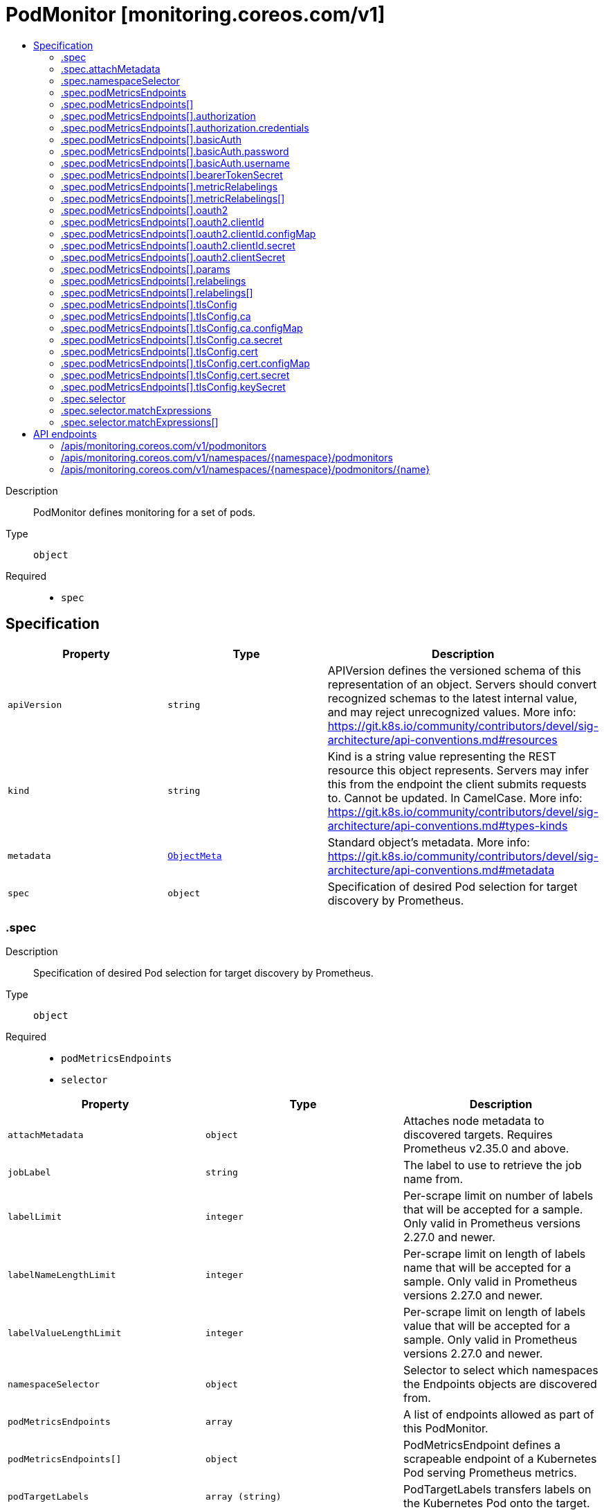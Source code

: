 // Automatically generated by 'openshift-apidocs-gen'. Do not edit.
:_mod-docs-content-type: ASSEMBLY
[id="podmonitor-monitoring-coreos-com-v1"]
= PodMonitor [monitoring.coreos.com/v1]
:toc: macro
:toc-title:

toc::[]


Description::
+
--
PodMonitor defines monitoring for a set of pods.
--

Type::
  `object`

Required::
  - `spec`


== Specification

[cols="1,1,1",options="header"]
|===
| Property | Type | Description

| `apiVersion`
| `string`
| APIVersion defines the versioned schema of this representation of an object. Servers should convert recognized schemas to the latest internal value, and may reject unrecognized values. More info: https://git.k8s.io/community/contributors/devel/sig-architecture/api-conventions.md#resources

| `kind`
| `string`
| Kind is a string value representing the REST resource this object represents. Servers may infer this from the endpoint the client submits requests to. Cannot be updated. In CamelCase. More info: https://git.k8s.io/community/contributors/devel/sig-architecture/api-conventions.md#types-kinds

| `metadata`
| xref:../objects/index.adoc#io-k8s-apimachinery-pkg-apis-meta-v1-ObjectMeta[`ObjectMeta`]
| Standard object's metadata. More info: https://git.k8s.io/community/contributors/devel/sig-architecture/api-conventions.md#metadata

| `spec`
| `object`
| Specification of desired Pod selection for target discovery by Prometheus.

|===
=== .spec
Description::
+
--
Specification of desired Pod selection for target discovery by Prometheus.
--

Type::
  `object`

Required::
  - `podMetricsEndpoints`
  - `selector`



[cols="1,1,1",options="header"]
|===
| Property | Type | Description

| `attachMetadata`
| `object`
| Attaches node metadata to discovered targets. Requires Prometheus v2.35.0 and above.

| `jobLabel`
| `string`
| The label to use to retrieve the job name from.

| `labelLimit`
| `integer`
| Per-scrape limit on number of labels that will be accepted for a sample. Only valid in Prometheus versions 2.27.0 and newer.

| `labelNameLengthLimit`
| `integer`
| Per-scrape limit on length of labels name that will be accepted for a sample. Only valid in Prometheus versions 2.27.0 and newer.

| `labelValueLengthLimit`
| `integer`
| Per-scrape limit on length of labels value that will be accepted for a sample. Only valid in Prometheus versions 2.27.0 and newer.

| `namespaceSelector`
| `object`
| Selector to select which namespaces the Endpoints objects are discovered from.

| `podMetricsEndpoints`
| `array`
| A list of endpoints allowed as part of this PodMonitor.

| `podMetricsEndpoints[]`
| `object`
| PodMetricsEndpoint defines a scrapeable endpoint of a Kubernetes Pod serving Prometheus metrics.

| `podTargetLabels`
| `array (string)`
| PodTargetLabels transfers labels on the Kubernetes Pod onto the target.

| `sampleLimit`
| `integer`
| SampleLimit defines per-scrape limit on number of scraped samples that will be accepted.

| `selector`
| `object`
| Selector to select Pod objects.

| `targetLimit`
| `integer`
| TargetLimit defines a limit on the number of scraped targets that will be accepted.

|===
=== .spec.attachMetadata
Description::
+
--
Attaches node metadata to discovered targets. Requires Prometheus v2.35.0 and above.
--

Type::
  `object`




[cols="1,1,1",options="header"]
|===
| Property | Type | Description

| `node`
| `boolean`
| When set to true, Prometheus must have permissions to get Nodes.

|===
=== .spec.namespaceSelector
Description::
+
--
Selector to select which namespaces the Endpoints objects are discovered from.
--

Type::
  `object`




[cols="1,1,1",options="header"]
|===
| Property | Type | Description

| `any`
| `boolean`
| Boolean describing whether all namespaces are selected in contrast to a list restricting them.

| `matchNames`
| `array (string)`
| List of namespace names to select from.

|===
=== .spec.podMetricsEndpoints
Description::
+
--
A list of endpoints allowed as part of this PodMonitor.
--

Type::
  `array`




=== .spec.podMetricsEndpoints[]
Description::
+
--
PodMetricsEndpoint defines a scrapeable endpoint of a Kubernetes Pod serving Prometheus metrics.
--

Type::
  `object`




[cols="1,1,1",options="header"]
|===
| Property | Type | Description

| `authorization`
| `object`
| Authorization section for this endpoint

| `basicAuth`
| `object`
| BasicAuth allow an endpoint to authenticate over basic authentication. More info: https://prometheus.io/docs/operating/configuration/#endpoint

| `bearerTokenSecret`
| `object`
| Secret to mount to read bearer token for scraping targets. The secret needs to be in the same namespace as the pod monitor and accessible by the Prometheus Operator.

| `enableHttp2`
| `boolean`
| Whether to enable HTTP2.

| `filterRunning`
| `boolean`
| Drop pods that are not running. (Failed, Succeeded). Enabled by default. More info: https://kubernetes.io/docs/concepts/workloads/pods/pod-lifecycle/#pod-phase

| `followRedirects`
| `boolean`
| FollowRedirects configures whether scrape requests follow HTTP 3xx redirects.

| `honorLabels`
| `boolean`
| HonorLabels chooses the metric's labels on collisions with target labels.

| `honorTimestamps`
| `boolean`
| HonorTimestamps controls whether Prometheus respects the timestamps present in scraped data.

| `interval`
| `string`
| Interval at which metrics should be scraped If not specified Prometheus' global scrape interval is used.

| `metricRelabelings`
| `array`
| MetricRelabelConfigs to apply to samples before ingestion.

| `metricRelabelings[]`
| `object`
| RelabelConfig allows dynamic rewriting of the label set, being applied to samples before ingestion. It defines `<metric_relabel_configs>`-section of Prometheus configuration. More info: https://prometheus.io/docs/prometheus/latest/configuration/configuration/#metric_relabel_configs

| `oauth2`
| `object`
| OAuth2 for the URL. Only valid in Prometheus versions 2.27.0 and newer.

| `params`
| `object`
| Optional HTTP URL parameters

| `params{}`
| `array (string)`
|

| `path`
| `string`
| HTTP path to scrape for metrics. If empty, Prometheus uses the default value (e.g. `/metrics`).

| `port`
| `string`
| Name of the pod port this endpoint refers to. Mutually exclusive with targetPort.

| `proxyUrl`
| `string`
| ProxyURL eg http://proxyserver:2195 Directs scrapes to proxy through this endpoint.

| `relabelings`
| `array`
| RelabelConfigs to apply to samples before scraping. Prometheus Operator automatically adds relabelings for a few standard Kubernetes fields. The original scrape job's name is available via the `\__tmp_prometheus_job_name` label. More info: https://prometheus.io/docs/prometheus/latest/configuration/configuration/#relabel_config

| `relabelings[]`
| `object`
| RelabelConfig allows dynamic rewriting of the label set, being applied to samples before ingestion. It defines `<metric_relabel_configs>`-section of Prometheus configuration. More info: https://prometheus.io/docs/prometheus/latest/configuration/configuration/#metric_relabel_configs

| `scheme`
| `string`
| HTTP scheme to use for scraping.

| `scrapeTimeout`
| `string`
| Timeout after which the scrape is ended If not specified, the Prometheus global scrape interval is used.

| `targetPort`
| `integer-or-string`
| Deprecated: Use 'port' instead.

| `tlsConfig`
| `object`
| TLS configuration to use when scraping the endpoint.

|===
=== .spec.podMetricsEndpoints[].authorization
Description::
+
--
Authorization section for this endpoint
--

Type::
  `object`




[cols="1,1,1",options="header"]
|===
| Property | Type | Description

| `credentials`
| `object`
| The secret's key that contains the credentials of the request

| `type`
| `string`
| Set the authentication type. Defaults to Bearer, Basic will cause an error

|===
=== .spec.podMetricsEndpoints[].authorization.credentials
Description::
+
--
The secret's key that contains the credentials of the request
--

Type::
  `object`

Required::
  - `key`



[cols="1,1,1",options="header"]
|===
| Property | Type | Description

| `key`
| `string`
| The key of the secret to select from.  Must be a valid secret key.

| `name`
| `string`
| Name of the referent. More info: https://kubernetes.io/docs/concepts/overview/working-with-objects/names/#names TODO: Add other useful fields. apiVersion, kind, uid?

| `optional`
| `boolean`
| Specify whether the Secret or its key must be defined

|===
=== .spec.podMetricsEndpoints[].basicAuth
Description::
+
--
BasicAuth allow an endpoint to authenticate over basic authentication. More info: https://prometheus.io/docs/operating/configuration/#endpoint
--

Type::
  `object`




[cols="1,1,1",options="header"]
|===
| Property | Type | Description

| `password`
| `object`
| The secret in the service monitor namespace that contains the password for authentication.

| `username`
| `object`
| The secret in the service monitor namespace that contains the username for authentication.

|===
=== .spec.podMetricsEndpoints[].basicAuth.password
Description::
+
--
The secret in the service monitor namespace that contains the password for authentication.
--

Type::
  `object`

Required::
  - `key`



[cols="1,1,1",options="header"]
|===
| Property | Type | Description

| `key`
| `string`
| The key of the secret to select from.  Must be a valid secret key.

| `name`
| `string`
| Name of the referent. More info: https://kubernetes.io/docs/concepts/overview/working-with-objects/names/#names TODO: Add other useful fields. apiVersion, kind, uid?

| `optional`
| `boolean`
| Specify whether the Secret or its key must be defined

|===
=== .spec.podMetricsEndpoints[].basicAuth.username
Description::
+
--
The secret in the service monitor namespace that contains the username for authentication.
--

Type::
  `object`

Required::
  - `key`



[cols="1,1,1",options="header"]
|===
| Property | Type | Description

| `key`
| `string`
| The key of the secret to select from.  Must be a valid secret key.

| `name`
| `string`
| Name of the referent. More info: https://kubernetes.io/docs/concepts/overview/working-with-objects/names/#names TODO: Add other useful fields. apiVersion, kind, uid?

| `optional`
| `boolean`
| Specify whether the Secret or its key must be defined

|===
=== .spec.podMetricsEndpoints[].bearerTokenSecret
Description::
+
--
Secret to mount to read bearer token for scraping targets. The secret needs to be in the same namespace as the pod monitor and accessible by the Prometheus Operator.
--

Type::
  `object`

Required::
  - `key`



[cols="1,1,1",options="header"]
|===
| Property | Type | Description

| `key`
| `string`
| The key of the secret to select from.  Must be a valid secret key.

| `name`
| `string`
| Name of the referent. More info: https://kubernetes.io/docs/concepts/overview/working-with-objects/names/#names TODO: Add other useful fields. apiVersion, kind, uid?

| `optional`
| `boolean`
| Specify whether the Secret or its key must be defined

|===
=== .spec.podMetricsEndpoints[].metricRelabelings
Description::
+
--
MetricRelabelConfigs to apply to samples before ingestion.
--

Type::
  `array`




=== .spec.podMetricsEndpoints[].metricRelabelings[]
Description::
+
--
RelabelConfig allows dynamic rewriting of the label set, being applied to samples before ingestion. It defines `<metric_relabel_configs>`-section of Prometheus configuration. More info: https://prometheus.io/docs/prometheus/latest/configuration/configuration/#metric_relabel_configs
--

Type::
  `object`




[cols="1,1,1",options="header"]
|===
| Property | Type | Description

| `action`
| `string`
| Action to perform based on regex matching. Default is 'replace'. uppercase and lowercase actions require Prometheus >= 2.36.

| `modulus`
| `integer`
| Modulus to take of the hash of the source label values.

| `regex`
| `string`
| Regular expression against which the extracted value is matched. Default is '(.*)'

| `replacement`
| `string`
| Replacement value against which a regex replace is performed if the regular expression matches. Regex capture groups are available. Default is '$1'

| `separator`
| `string`
| Separator placed between concatenated source label values. default is ';'.

| `sourceLabels`
| `array (string)`
| The source labels select values from existing labels. Their content is concatenated using the configured separator and matched against the configured regular expression for the replace, keep, and drop actions.

| `targetLabel`
| `string`
| Label to which the resulting value is written in a replace action. It is mandatory for replace actions. Regex capture groups are available.

|===
=== .spec.podMetricsEndpoints[].oauth2
Description::
+
--
OAuth2 for the URL. Only valid in Prometheus versions 2.27.0 and newer.
--

Type::
  `object`

Required::
  - `clientId`
  - `clientSecret`
  - `tokenUrl`



[cols="1,1,1",options="header"]
|===
| Property | Type | Description

| `clientId`
| `object`
| The secret or configmap containing the OAuth2 client id

| `clientSecret`
| `object`
| The secret containing the OAuth2 client secret

| `endpointParams`
| `object (string)`
| Parameters to append to the token URL

| `scopes`
| `array (string)`
| OAuth2 scopes used for the token request

| `tokenUrl`
| `string`
| The URL to fetch the token from

|===
=== .spec.podMetricsEndpoints[].oauth2.clientId
Description::
+
--
The secret or configmap containing the OAuth2 client id
--

Type::
  `object`




[cols="1,1,1",options="header"]
|===
| Property | Type | Description

| `configMap`
| `object`
| ConfigMap containing data to use for the targets.

| `secret`
| `object`
| Secret containing data to use for the targets.

|===
=== .spec.podMetricsEndpoints[].oauth2.clientId.configMap
Description::
+
--
ConfigMap containing data to use for the targets.
--

Type::
  `object`

Required::
  - `key`



[cols="1,1,1",options="header"]
|===
| Property | Type | Description

| `key`
| `string`
| The key to select.

| `name`
| `string`
| Name of the referent. More info: https://kubernetes.io/docs/concepts/overview/working-with-objects/names/#names TODO: Add other useful fields. apiVersion, kind, uid?

| `optional`
| `boolean`
| Specify whether the ConfigMap or its key must be defined

|===
=== .spec.podMetricsEndpoints[].oauth2.clientId.secret
Description::
+
--
Secret containing data to use for the targets.
--

Type::
  `object`

Required::
  - `key`



[cols="1,1,1",options="header"]
|===
| Property | Type | Description

| `key`
| `string`
| The key of the secret to select from.  Must be a valid secret key.

| `name`
| `string`
| Name of the referent. More info: https://kubernetes.io/docs/concepts/overview/working-with-objects/names/#names TODO: Add other useful fields. apiVersion, kind, uid?

| `optional`
| `boolean`
| Specify whether the Secret or its key must be defined

|===
=== .spec.podMetricsEndpoints[].oauth2.clientSecret
Description::
+
--
The secret containing the OAuth2 client secret
--

Type::
  `object`

Required::
  - `key`



[cols="1,1,1",options="header"]
|===
| Property | Type | Description

| `key`
| `string`
| The key of the secret to select from.  Must be a valid secret key.

| `name`
| `string`
| Name of the referent. More info: https://kubernetes.io/docs/concepts/overview/working-with-objects/names/#names TODO: Add other useful fields. apiVersion, kind, uid?

| `optional`
| `boolean`
| Specify whether the Secret or its key must be defined

|===
=== .spec.podMetricsEndpoints[].params
Description::
+
--
Optional HTTP URL parameters
--

Type::
  `object`




=== .spec.podMetricsEndpoints[].relabelings
Description::
+
--
RelabelConfigs to apply to samples before scraping. Prometheus Operator automatically adds relabelings for a few standard Kubernetes fields. The original scrape job's name is available via the `\__tmp_prometheus_job_name` label. More info: https://prometheus.io/docs/prometheus/latest/configuration/configuration/#relabel_config
--

Type::
  `array`




=== .spec.podMetricsEndpoints[].relabelings[]
Description::
+
--
RelabelConfig allows dynamic rewriting of the label set, being applied to samples before ingestion. It defines `<metric_relabel_configs>`-section of Prometheus configuration. More info: https://prometheus.io/docs/prometheus/latest/configuration/configuration/#metric_relabel_configs
--

Type::
  `object`




[cols="1,1,1",options="header"]
|===
| Property | Type | Description

| `action`
| `string`
| Action to perform based on regex matching. Default is 'replace'. uppercase and lowercase actions require Prometheus >= 2.36.

| `modulus`
| `integer`
| Modulus to take of the hash of the source label values.

| `regex`
| `string`
| Regular expression against which the extracted value is matched. Default is '(.*)'

| `replacement`
| `string`
| Replacement value against which a regex replace is performed if the regular expression matches. Regex capture groups are available. Default is '$1'

| `separator`
| `string`
| Separator placed between concatenated source label values. default is ';'.

| `sourceLabels`
| `array (string)`
| The source labels select values from existing labels. Their content is concatenated using the configured separator and matched against the configured regular expression for the replace, keep, and drop actions.

| `targetLabel`
| `string`
| Label to which the resulting value is written in a replace action. It is mandatory for replace actions. Regex capture groups are available.

|===
=== .spec.podMetricsEndpoints[].tlsConfig
Description::
+
--
TLS configuration to use when scraping the endpoint.
--

Type::
  `object`




[cols="1,1,1",options="header"]
|===
| Property | Type | Description

| `ca`
| `object`
| Certificate authority used when verifying server certificates.

| `cert`
| `object`
| Client certificate to present when doing client-authentication.

| `insecureSkipVerify`
| `boolean`
| Disable target certificate validation.

| `keySecret`
| `object`
| Secret containing the client key file for the targets.

| `serverName`
| `string`
| Used to verify the hostname for the targets.

|===
=== .spec.podMetricsEndpoints[].tlsConfig.ca
Description::
+
--
Certificate authority used when verifying server certificates.
--

Type::
  `object`




[cols="1,1,1",options="header"]
|===
| Property | Type | Description

| `configMap`
| `object`
| ConfigMap containing data to use for the targets.

| `secret`
| `object`
| Secret containing data to use for the targets.

|===
=== .spec.podMetricsEndpoints[].tlsConfig.ca.configMap
Description::
+
--
ConfigMap containing data to use for the targets.
--

Type::
  `object`

Required::
  - `key`



[cols="1,1,1",options="header"]
|===
| Property | Type | Description

| `key`
| `string`
| The key to select.

| `name`
| `string`
| Name of the referent. More info: https://kubernetes.io/docs/concepts/overview/working-with-objects/names/#names TODO: Add other useful fields. apiVersion, kind, uid?

| `optional`
| `boolean`
| Specify whether the ConfigMap or its key must be defined

|===
=== .spec.podMetricsEndpoints[].tlsConfig.ca.secret
Description::
+
--
Secret containing data to use for the targets.
--

Type::
  `object`

Required::
  - `key`



[cols="1,1,1",options="header"]
|===
| Property | Type | Description

| `key`
| `string`
| The key of the secret to select from.  Must be a valid secret key.

| `name`
| `string`
| Name of the referent. More info: https://kubernetes.io/docs/concepts/overview/working-with-objects/names/#names TODO: Add other useful fields. apiVersion, kind, uid?

| `optional`
| `boolean`
| Specify whether the Secret or its key must be defined

|===
=== .spec.podMetricsEndpoints[].tlsConfig.cert
Description::
+
--
Client certificate to present when doing client-authentication.
--

Type::
  `object`




[cols="1,1,1",options="header"]
|===
| Property | Type | Description

| `configMap`
| `object`
| ConfigMap containing data to use for the targets.

| `secret`
| `object`
| Secret containing data to use for the targets.

|===
=== .spec.podMetricsEndpoints[].tlsConfig.cert.configMap
Description::
+
--
ConfigMap containing data to use for the targets.
--

Type::
  `object`

Required::
  - `key`



[cols="1,1,1",options="header"]
|===
| Property | Type | Description

| `key`
| `string`
| The key to select.

| `name`
| `string`
| Name of the referent. More info: https://kubernetes.io/docs/concepts/overview/working-with-objects/names/#names TODO: Add other useful fields. apiVersion, kind, uid?

| `optional`
| `boolean`
| Specify whether the ConfigMap or its key must be defined

|===
=== .spec.podMetricsEndpoints[].tlsConfig.cert.secret
Description::
+
--
Secret containing data to use for the targets.
--

Type::
  `object`

Required::
  - `key`



[cols="1,1,1",options="header"]
|===
| Property | Type | Description

| `key`
| `string`
| The key of the secret to select from.  Must be a valid secret key.

| `name`
| `string`
| Name of the referent. More info: https://kubernetes.io/docs/concepts/overview/working-with-objects/names/#names TODO: Add other useful fields. apiVersion, kind, uid?

| `optional`
| `boolean`
| Specify whether the Secret or its key must be defined

|===
=== .spec.podMetricsEndpoints[].tlsConfig.keySecret
Description::
+
--
Secret containing the client key file for the targets.
--

Type::
  `object`

Required::
  - `key`



[cols="1,1,1",options="header"]
|===
| Property | Type | Description

| `key`
| `string`
| The key of the secret to select from.  Must be a valid secret key.

| `name`
| `string`
| Name of the referent. More info: https://kubernetes.io/docs/concepts/overview/working-with-objects/names/#names TODO: Add other useful fields. apiVersion, kind, uid?

| `optional`
| `boolean`
| Specify whether the Secret or its key must be defined

|===
=== .spec.selector
Description::
+
--
Selector to select Pod objects.
--

Type::
  `object`




[cols="1,1,1",options="header"]
|===
| Property | Type | Description

| `matchExpressions`
| `array`
| matchExpressions is a list of label selector requirements. The requirements are ANDed.

| `matchExpressions[]`
| `object`
| A label selector requirement is a selector that contains values, a key, and an operator that relates the key and values.

| `matchLabels`
| `object (string)`
| matchLabels is a map of {key,value} pairs. A single {key,value} in the matchLabels map is equivalent to an element of matchExpressions, whose key field is "key", the operator is "In", and the values array contains only "value". The requirements are ANDed.

|===
=== .spec.selector.matchExpressions
Description::
+
--
matchExpressions is a list of label selector requirements. The requirements are ANDed.
--

Type::
  `array`




=== .spec.selector.matchExpressions[]
Description::
+
--
A label selector requirement is a selector that contains values, a key, and an operator that relates the key and values.
--

Type::
  `object`

Required::
  - `key`
  - `operator`



[cols="1,1,1",options="header"]
|===
| Property | Type | Description

| `key`
| `string`
| key is the label key that the selector applies to.

| `operator`
| `string`
| operator represents a key's relationship to a set of values. Valid operators are In, NotIn, Exists and DoesNotExist.

| `values`
| `array (string)`
| values is an array of string values. If the operator is In or NotIn, the values array must be non-empty. If the operator is Exists or DoesNotExist, the values array must be empty. This array is replaced during a strategic merge patch.

|===

== API endpoints

The following API endpoints are available:

* `/apis/monitoring.coreos.com/v1/podmonitors`
- `GET`: list objects of kind PodMonitor
* `/apis/monitoring.coreos.com/v1/namespaces/{namespace}/podmonitors`
- `DELETE`: delete collection of PodMonitor
- `GET`: list objects of kind PodMonitor
- `POST`: create a PodMonitor
* `/apis/monitoring.coreos.com/v1/namespaces/{namespace}/podmonitors/{name}`
- `DELETE`: delete a PodMonitor
- `GET`: read the specified PodMonitor
- `PATCH`: partially update the specified PodMonitor
- `PUT`: replace the specified PodMonitor


=== /apis/monitoring.coreos.com/v1/podmonitors


.Global query parameters
[cols="1,1,2",options="header"]
|===
| Parameter | Type | Description
| `allowWatchBookmarks`
| `boolean`
| allowWatchBookmarks requests watch events with type "BOOKMARK". Servers that do not implement bookmarks may ignore this flag and bookmarks are sent at the server's discretion. Clients should not assume bookmarks are returned at any specific interval, nor may they assume the server will send any BOOKMARK event during a session. If this is not a watch, this field is ignored.
| `continue`
| `string`
| The continue option should be set when retrieving more results from the server. Since this value is server defined, clients may only use the continue value from a previous query result with identical query parameters (except for the value of continue) and the server may reject a continue value it does not recognize. If the specified continue value is no longer valid whether due to expiration (generally five to fifteen minutes) or a configuration change on the server, the server will respond with a 410 ResourceExpired error together with a continue token. If the client needs a consistent list, it must restart their list without the continue field. Otherwise, the client may send another list request with the token received with the 410 error, the server will respond with a list starting from the next key, but from the latest snapshot, which is inconsistent from the previous list results - objects that are created, modified, or deleted after the first list request will be included in the response, as long as their keys are after the "next key".

This field is not supported when watch is true. Clients may start a watch from the last resourceVersion value returned by the server and not miss any modifications.
| `fieldSelector`
| `string`
| A selector to restrict the list of returned objects by their fields. Defaults to everything.
| `labelSelector`
| `string`
| A selector to restrict the list of returned objects by their labels. Defaults to everything.
| `limit`
| `integer`
| limit is a maximum number of responses to return for a list call. If more items exist, the server will set the `continue` field on the list metadata to a value that can be used with the same initial query to retrieve the next set of results. Setting a limit may return fewer than the requested amount of items (up to zero items) in the event all requested objects are filtered out and clients should only use the presence of the continue field to determine whether more results are available. Servers may choose not to support the limit argument and will return all of the available results. If limit is specified and the continue field is empty, clients may assume that no more results are available. This field is not supported if watch is true.

The server guarantees that the objects returned when using continue will be identical to issuing a single list call without a limit - that is, no objects created, modified, or deleted after the first request is issued will be included in any subsequent continued requests. This is sometimes referred to as a consistent snapshot, and ensures that a client that is using limit to receive smaller chunks of a very large result can ensure they see all possible objects. If objects are updated during a chunked list the version of the object that was present at the time the first list result was calculated is returned.
| `pretty`
| `string`
| If 'true', then the output is pretty printed.
| `resourceVersion`
| `string`
| resourceVersion sets a constraint on what resource versions a request may be served from. See https://kubernetes.io/docs/reference/using-api/api-concepts/#resource-versions for details.

Defaults to unset
| `resourceVersionMatch`
| `string`
| resourceVersionMatch determines how resourceVersion is applied to list calls. It is highly recommended that resourceVersionMatch be set for list calls where resourceVersion is set See https://kubernetes.io/docs/reference/using-api/api-concepts/#resource-versions for details.

Defaults to unset
| `timeoutSeconds`
| `integer`
| Timeout for the list/watch call. This limits the duration of the call, regardless of any activity or inactivity.
| `watch`
| `boolean`
| Watch for changes to the described resources and return them as a stream of add, update, and remove notifications. Specify resourceVersion.
|===

HTTP method::
  `GET`

Description::
  list objects of kind PodMonitor


.HTTP responses
[cols="1,1",options="header"]
|===
| HTTP code | Reponse body
| 200 - OK
| xref:../objects/index.adoc#com-coreos-monitoring-v1-PodMonitorList[`PodMonitorList`] schema
| 401 - Unauthorized
| Empty
|===


=== /apis/monitoring.coreos.com/v1/namespaces/{namespace}/podmonitors

.Global path parameters
[cols="1,1,2",options="header"]
|===
| Parameter | Type | Description
| `namespace`
| `string`
| object name and auth scope, such as for teams and projects
|===

.Global query parameters
[cols="1,1,2",options="header"]
|===
| Parameter | Type | Description
| `pretty`
| `string`
| If 'true', then the output is pretty printed.
|===

HTTP method::
  `DELETE`

Description::
  delete collection of PodMonitor


.Query parameters
[cols="1,1,2",options="header"]
|===
| Parameter | Type | Description
| `allowWatchBookmarks`
| `boolean`
| allowWatchBookmarks requests watch events with type "BOOKMARK". Servers that do not implement bookmarks may ignore this flag and bookmarks are sent at the server's discretion. Clients should not assume bookmarks are returned at any specific interval, nor may they assume the server will send any BOOKMARK event during a session. If this is not a watch, this field is ignored.
| `continue`
| `string`
| The continue option should be set when retrieving more results from the server. Since this value is server defined, clients may only use the continue value from a previous query result with identical query parameters (except for the value of continue) and the server may reject a continue value it does not recognize. If the specified continue value is no longer valid whether due to expiration (generally five to fifteen minutes) or a configuration change on the server, the server will respond with a 410 ResourceExpired error together with a continue token. If the client needs a consistent list, it must restart their list without the continue field. Otherwise, the client may send another list request with the token received with the 410 error, the server will respond with a list starting from the next key, but from the latest snapshot, which is inconsistent from the previous list results - objects that are created, modified, or deleted after the first list request will be included in the response, as long as their keys are after the "next key".

This field is not supported when watch is true. Clients may start a watch from the last resourceVersion value returned by the server and not miss any modifications.
| `fieldSelector`
| `string`
| A selector to restrict the list of returned objects by their fields. Defaults to everything.
| `labelSelector`
| `string`
| A selector to restrict the list of returned objects by their labels. Defaults to everything.
| `limit`
| `integer`
| limit is a maximum number of responses to return for a list call. If more items exist, the server will set the `continue` field on the list metadata to a value that can be used with the same initial query to retrieve the next set of results. Setting a limit may return fewer than the requested amount of items (up to zero items) in the event all requested objects are filtered out and clients should only use the presence of the continue field to determine whether more results are available. Servers may choose not to support the limit argument and will return all of the available results. If limit is specified and the continue field is empty, clients may assume that no more results are available. This field is not supported if watch is true.

The server guarantees that the objects returned when using continue will be identical to issuing a single list call without a limit - that is, no objects created, modified, or deleted after the first request is issued will be included in any subsequent continued requests. This is sometimes referred to as a consistent snapshot, and ensures that a client that is using limit to receive smaller chunks of a very large result can ensure they see all possible objects. If objects are updated during a chunked list the version of the object that was present at the time the first list result was calculated is returned.
| `resourceVersion`
| `string`
| resourceVersion sets a constraint on what resource versions a request may be served from. See https://kubernetes.io/docs/reference/using-api/api-concepts/#resource-versions for details.

Defaults to unset
| `resourceVersionMatch`
| `string`
| resourceVersionMatch determines how resourceVersion is applied to list calls. It is highly recommended that resourceVersionMatch be set for list calls where resourceVersion is set See https://kubernetes.io/docs/reference/using-api/api-concepts/#resource-versions for details.

Defaults to unset
| `timeoutSeconds`
| `integer`
| Timeout for the list/watch call. This limits the duration of the call, regardless of any activity or inactivity.
| `watch`
| `boolean`
| Watch for changes to the described resources and return them as a stream of add, update, and remove notifications. Specify resourceVersion.
|===


.HTTP responses
[cols="1,1",options="header"]
|===
| HTTP code | Reponse body
| 200 - OK
| xref:../objects/index.adoc#io-k8s-apimachinery-pkg-apis-meta-v1-Status[`Status`] schema
| 401 - Unauthorized
| Empty
|===

HTTP method::
  `GET`

Description::
  list objects of kind PodMonitor


.Query parameters
[cols="1,1,2",options="header"]
|===
| Parameter | Type | Description
| `allowWatchBookmarks`
| `boolean`
| allowWatchBookmarks requests watch events with type "BOOKMARK". Servers that do not implement bookmarks may ignore this flag and bookmarks are sent at the server's discretion. Clients should not assume bookmarks are returned at any specific interval, nor may they assume the server will send any BOOKMARK event during a session. If this is not a watch, this field is ignored.
| `continue`
| `string`
| The continue option should be set when retrieving more results from the server. Since this value is server defined, clients may only use the continue value from a previous query result with identical query parameters (except for the value of continue) and the server may reject a continue value it does not recognize. If the specified continue value is no longer valid whether due to expiration (generally five to fifteen minutes) or a configuration change on the server, the server will respond with a 410 ResourceExpired error together with a continue token. If the client needs a consistent list, it must restart their list without the continue field. Otherwise, the client may send another list request with the token received with the 410 error, the server will respond with a list starting from the next key, but from the latest snapshot, which is inconsistent from the previous list results - objects that are created, modified, or deleted after the first list request will be included in the response, as long as their keys are after the "next key".

This field is not supported when watch is true. Clients may start a watch from the last resourceVersion value returned by the server and not miss any modifications.
| `fieldSelector`
| `string`
| A selector to restrict the list of returned objects by their fields. Defaults to everything.
| `labelSelector`
| `string`
| A selector to restrict the list of returned objects by their labels. Defaults to everything.
| `limit`
| `integer`
| limit is a maximum number of responses to return for a list call. If more items exist, the server will set the `continue` field on the list metadata to a value that can be used with the same initial query to retrieve the next set of results. Setting a limit may return fewer than the requested amount of items (up to zero items) in the event all requested objects are filtered out and clients should only use the presence of the continue field to determine whether more results are available. Servers may choose not to support the limit argument and will return all of the available results. If limit is specified and the continue field is empty, clients may assume that no more results are available. This field is not supported if watch is true.

The server guarantees that the objects returned when using continue will be identical to issuing a single list call without a limit - that is, no objects created, modified, or deleted after the first request is issued will be included in any subsequent continued requests. This is sometimes referred to as a consistent snapshot, and ensures that a client that is using limit to receive smaller chunks of a very large result can ensure they see all possible objects. If objects are updated during a chunked list the version of the object that was present at the time the first list result was calculated is returned.
| `resourceVersion`
| `string`
| resourceVersion sets a constraint on what resource versions a request may be served from. See https://kubernetes.io/docs/reference/using-api/api-concepts/#resource-versions for details.

Defaults to unset
| `resourceVersionMatch`
| `string`
| resourceVersionMatch determines how resourceVersion is applied to list calls. It is highly recommended that resourceVersionMatch be set for list calls where resourceVersion is set See https://kubernetes.io/docs/reference/using-api/api-concepts/#resource-versions for details.

Defaults to unset
| `timeoutSeconds`
| `integer`
| Timeout for the list/watch call. This limits the duration of the call, regardless of any activity or inactivity.
| `watch`
| `boolean`
| Watch for changes to the described resources and return them as a stream of add, update, and remove notifications. Specify resourceVersion.
|===


.HTTP responses
[cols="1,1",options="header"]
|===
| HTTP code | Reponse body
| 200 - OK
| xref:../objects/index.adoc#com-coreos-monitoring-v1-PodMonitorList[`PodMonitorList`] schema
| 401 - Unauthorized
| Empty
|===

HTTP method::
  `POST`

Description::
  create a PodMonitor


.Query parameters
[cols="1,1,2",options="header"]
|===
| Parameter | Type | Description
| `dryRun`
| `string`
| When present, indicates that modifications should not be persisted. An invalid or unrecognized dryRun directive will result in an error response and no further processing of the request. Valid values are: - All: all dry run stages will be processed
| `fieldManager`
| `string`
| fieldManager is a name associated with the actor or entity that is making these changes. The value must be less than or 128 characters long, and only contain printable characters, as defined by https://golang.org/pkg/unicode/#IsPrint.
| `fieldValidation`
| `string`
| fieldValidation instructs the server on how to handle objects in the request (POST/PUT/PATCH) containing unknown or duplicate fields, provided that the `ServerSideFieldValidation` feature gate is also enabled. Valid values are: - Ignore: This will ignore any unknown fields that are silently dropped from the object, and will ignore all but the last duplicate field that the decoder encounters. This is the default behavior prior to v1.23 and is the default behavior when the `ServerSideFieldValidation` feature gate is disabled. - Warn: This will send a warning via the standard warning response header for each unknown field that is dropped from the object, and for each duplicate field that is encountered. The request will still succeed if there are no other errors, and will only persist the last of any duplicate fields. This is the default when the `ServerSideFieldValidation` feature gate is enabled. - Strict: This will fail the request with a BadRequest error if any unknown fields would be dropped from the object, or if any duplicate fields are present. The error returned from the server will contain all unknown and duplicate fields encountered.
|===

.Body parameters
[cols="1,1,2",options="header"]
|===
| Parameter | Type | Description
| `body`
| xref:../monitoring_apis/podmonitor-monitoring-coreos-com-v1.adoc#podmonitor-monitoring-coreos-com-v1[`PodMonitor`] schema
|
|===

.HTTP responses
[cols="1,1",options="header"]
|===
| HTTP code | Reponse body
| 200 - OK
| xref:../monitoring_apis/podmonitor-monitoring-coreos-com-v1.adoc#podmonitor-monitoring-coreos-com-v1[`PodMonitor`] schema
| 201 - Created
| xref:../monitoring_apis/podmonitor-monitoring-coreos-com-v1.adoc#podmonitor-monitoring-coreos-com-v1[`PodMonitor`] schema
| 202 - Accepted
| xref:../monitoring_apis/podmonitor-monitoring-coreos-com-v1.adoc#podmonitor-monitoring-coreos-com-v1[`PodMonitor`] schema
| 401 - Unauthorized
| Empty
|===


=== /apis/monitoring.coreos.com/v1/namespaces/{namespace}/podmonitors/{name}

.Global path parameters
[cols="1,1,2",options="header"]
|===
| Parameter | Type | Description
| `name`
| `string`
| name of the PodMonitor
| `namespace`
| `string`
| object name and auth scope, such as for teams and projects
|===

.Global query parameters
[cols="1,1,2",options="header"]
|===
| Parameter | Type | Description
| `pretty`
| `string`
| If 'true', then the output is pretty printed.
|===

HTTP method::
  `DELETE`

Description::
  delete a PodMonitor


.Query parameters
[cols="1,1,2",options="header"]
|===
| Parameter | Type | Description
| `dryRun`
| `string`
| When present, indicates that modifications should not be persisted. An invalid or unrecognized dryRun directive will result in an error response and no further processing of the request. Valid values are: - All: all dry run stages will be processed
| `gracePeriodSeconds`
| `integer`
| The duration in seconds before the object should be deleted. Value must be non-negative integer. The value zero indicates delete immediately. If this value is nil, the default grace period for the specified type will be used. Defaults to a per object value if not specified. zero means delete immediately.
| `orphanDependents`
| `boolean`
| Deprecated: please use the PropagationPolicy, this field will be deprecated in 1.7. Should the dependent objects be orphaned. If true/false, the "orphan" finalizer will be added to/removed from the object's finalizers list. Either this field or PropagationPolicy may be set, but not both.
| `propagationPolicy`
| `string`
| Whether and how garbage collection will be performed. Either this field or OrphanDependents may be set, but not both. The default policy is decided by the existing finalizer set in the metadata.finalizers and the resource-specific default policy. Acceptable values are: 'Orphan' - orphan the dependents; 'Background' - allow the garbage collector to delete the dependents in the background; 'Foreground' - a cascading policy that deletes all dependents in the foreground.
|===

.Body parameters
[cols="1,1,2",options="header"]
|===
| Parameter | Type | Description
| `body`
| xref:../objects/index.adoc#io-k8s-apimachinery-pkg-apis-meta-v1-DeleteOptions[`DeleteOptions`] schema
|
|===

.HTTP responses
[cols="1,1",options="header"]
|===
| HTTP code | Reponse body
| 200 - OK
| xref:../objects/index.adoc#io-k8s-apimachinery-pkg-apis-meta-v1-Status[`Status`] schema
| 202 - Accepted
| xref:../objects/index.adoc#io-k8s-apimachinery-pkg-apis-meta-v1-Status[`Status`] schema
| 401 - Unauthorized
| Empty
|===

HTTP method::
  `GET`

Description::
  read the specified PodMonitor


.Query parameters
[cols="1,1,2",options="header"]
|===
| Parameter | Type | Description
| `resourceVersion`
| `string`
| resourceVersion sets a constraint on what resource versions a request may be served from. See https://kubernetes.io/docs/reference/using-api/api-concepts/#resource-versions for details.

Defaults to unset
|===


.HTTP responses
[cols="1,1",options="header"]
|===
| HTTP code | Reponse body
| 200 - OK
| xref:../monitoring_apis/podmonitor-monitoring-coreos-com-v1.adoc#podmonitor-monitoring-coreos-com-v1[`PodMonitor`] schema
| 401 - Unauthorized
| Empty
|===

HTTP method::
  `PATCH`

Description::
  partially update the specified PodMonitor


.Query parameters
[cols="1,1,2",options="header"]
|===
| Parameter | Type | Description
| `dryRun`
| `string`
| When present, indicates that modifications should not be persisted. An invalid or unrecognized dryRun directive will result in an error response and no further processing of the request. Valid values are: - All: all dry run stages will be processed
| `fieldManager`
| `string`
| fieldManager is a name associated with the actor or entity that is making these changes. The value must be less than or 128 characters long, and only contain printable characters, as defined by https://golang.org/pkg/unicode/#IsPrint.
| `fieldValidation`
| `string`
| fieldValidation instructs the server on how to handle objects in the request (POST/PUT/PATCH) containing unknown or duplicate fields, provided that the `ServerSideFieldValidation` feature gate is also enabled. Valid values are: - Ignore: This will ignore any unknown fields that are silently dropped from the object, and will ignore all but the last duplicate field that the decoder encounters. This is the default behavior prior to v1.23 and is the default behavior when the `ServerSideFieldValidation` feature gate is disabled. - Warn: This will send a warning via the standard warning response header for each unknown field that is dropped from the object, and for each duplicate field that is encountered. The request will still succeed if there are no other errors, and will only persist the last of any duplicate fields. This is the default when the `ServerSideFieldValidation` feature gate is enabled. - Strict: This will fail the request with a BadRequest error if any unknown fields would be dropped from the object, or if any duplicate fields are present. The error returned from the server will contain all unknown and duplicate fields encountered.
|===

.Body parameters
[cols="1,1,2",options="header"]
|===
| Parameter | Type | Description
| `body`
| xref:../objects/index.adoc#io-k8s-apimachinery-pkg-apis-meta-v1-Patch[`Patch`] schema
|
|===

.HTTP responses
[cols="1,1",options="header"]
|===
| HTTP code | Reponse body
| 200 - OK
| xref:../monitoring_apis/podmonitor-monitoring-coreos-com-v1.adoc#podmonitor-monitoring-coreos-com-v1[`PodMonitor`] schema
| 401 - Unauthorized
| Empty
|===

HTTP method::
  `PUT`

Description::
  replace the specified PodMonitor


.Query parameters
[cols="1,1,2",options="header"]
|===
| Parameter | Type | Description
| `dryRun`
| `string`
| When present, indicates that modifications should not be persisted. An invalid or unrecognized dryRun directive will result in an error response and no further processing of the request. Valid values are: - All: all dry run stages will be processed
| `fieldManager`
| `string`
| fieldManager is a name associated with the actor or entity that is making these changes. The value must be less than or 128 characters long, and only contain printable characters, as defined by https://golang.org/pkg/unicode/#IsPrint.
| `fieldValidation`
| `string`
| fieldValidation instructs the server on how to handle objects in the request (POST/PUT/PATCH) containing unknown or duplicate fields, provided that the `ServerSideFieldValidation` feature gate is also enabled. Valid values are: - Ignore: This will ignore any unknown fields that are silently dropped from the object, and will ignore all but the last duplicate field that the decoder encounters. This is the default behavior prior to v1.23 and is the default behavior when the `ServerSideFieldValidation` feature gate is disabled. - Warn: This will send a warning via the standard warning response header for each unknown field that is dropped from the object, and for each duplicate field that is encountered. The request will still succeed if there are no other errors, and will only persist the last of any duplicate fields. This is the default when the `ServerSideFieldValidation` feature gate is enabled. - Strict: This will fail the request with a BadRequest error if any unknown fields would be dropped from the object, or if any duplicate fields are present. The error returned from the server will contain all unknown and duplicate fields encountered.
|===

.Body parameters
[cols="1,1,2",options="header"]
|===
| Parameter | Type | Description
| `body`
| xref:../monitoring_apis/podmonitor-monitoring-coreos-com-v1.adoc#podmonitor-monitoring-coreos-com-v1[`PodMonitor`] schema
|
|===

.HTTP responses
[cols="1,1",options="header"]
|===
| HTTP code | Reponse body
| 200 - OK
| xref:../monitoring_apis/podmonitor-monitoring-coreos-com-v1.adoc#podmonitor-monitoring-coreos-com-v1[`PodMonitor`] schema
| 201 - Created
| xref:../monitoring_apis/podmonitor-monitoring-coreos-com-v1.adoc#podmonitor-monitoring-coreos-com-v1[`PodMonitor`] schema
| 401 - Unauthorized
| Empty
|===


